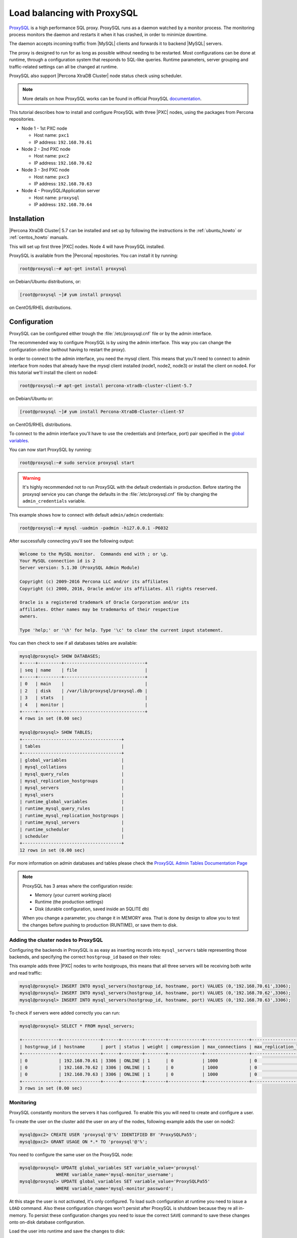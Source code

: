 .. _load_balancing_with_proxysql:

============================
Load balancing with ProxySQL
============================

`ProxySQL <http://www.proxysql.com>`_ is a high performance SQL proxy.
ProxySQL runs as a daemon watched by a monitor process. The monitoring process
monitors the daemon and restarts it when it has crashed, in order to minimize
downtime.

The daemon accepts incoming traffic from |MySQL| clients and forwards it to
backend |MySQL| servers.

The proxy is designed to run for as long as possible without needing to be
restarted. Most configurations can be done at runtime, through a configuration
system that responds to SQL-like queries. Runtime parameters, server grouping
and traffic-related settings can all be changed at runtime.

ProxySQL also support |Percona XtraDB Cluster| node status check using
scheduler.

.. note::

  More details on how ProxySQL works can be found in official ProxySQL
  `documentation <https://github.com/sysown/proxysql/tree/master/doc>`_.

This tutorial describes how to install and configure ProxySQL with three |PXC|
nodes, using the packages from Percona repositories.

* Node 1 - 1st PXC node

  * Host name: ``pxc1``
  * IP address: ``192.168.70.61``

* Node 2 - 2nd PXC node

  * Host name: ``pxc2``
  * IP address: ``192.168.70.62``

* Node 3 - 3rd PXC node

  * Host name: ``pxc3``
  * IP address: ``192.168.70.63``

* Node 4 - ProxySQL/Application server

  * Host name: ``proxysql``
  * IP address: ``192.168.70.64``

Installation
============

|Percona XtraDB Cluster| 5.7 can be installed and set up by following the
instructions in the :ref:`ubuntu_howto` or :ref:`centos_howto` manuals.

This will set up first three |PXC| nodes. Node 4 will have ProxySQL installed.

ProxySQL is available from the |Percona| repositories. You can install it by
running:

.. code-block:: bash

  root@proxysql:~# apt-get install proxysql

on Debian/Ubuntu distributions, or:

.. code-block:: bash

  [root@proxysql ~]# yum install proxysql

on CentOS/RHEL distributions.

Configuration
=============

ProxySQL can be configured either trough the :file:`/etc/proxysql.cnf` file or
by the admin interface.

The recommended way to configure ProxySQL is by using the admin interface. This
way you can change the configuration online (without having to restart the
proxy).

In order to connect to the admin interface, you need the mysql client. This
means that you'll need to connect to admin interface from nodes that already
have the mysql client installed (node1, node2, node3) or install the client on
node4. For this tutorial we'll install the client on node4:

.. code-block:: bash

  root@proxysql:~# apt-get install percona-xtradb-cluster-client-5.7

on Debian/Ubuntu or:

.. code-block:: bash

  [root@proxysql ~]# yum install Percona-XtraDB-Cluster-client-57

on CentOS/RHEL distributions.

To connect to the admin interface you'll have to use the credentials and
(interface, port) pair specified in the `global variables
<https://github.com/sysown/proxysql/blob/master/doc/global_variables.md>`_.

You can now start ProxySQL by running:

.. code-block:: bash

  root@proxysql:~# sudo service proxysql start

.. warning::

  It's highly recommended not to run ProxySQL with the default credentials in
  production. Before starting the proxysql service you can change the defaults
  in the :file:`/etc/proxysql.cnf` file by changing the ``admin_credentials``
  variable.

This example shows how to connect with default ``admin/admin`` credentials:

.. code-block:: bash

  root@proxysql:~# mysql -uadmin -padmin -h127.0.0.1 -P6032

After successfully connecting you'll see the following output:

.. code-block:: mysql

  Welcome to the MySQL monitor.  Commands end with ; or \g.
  Your MySQL connection id is 2
  Server version: 5.1.30 (ProxySQL Admin Module)

  Copyright (c) 2009-2016 Percona LLC and/or its affiliates
  Copyright (c) 2000, 2016, Oracle and/or its affiliates. All rights reserved.

  Oracle is a registered trademark of Oracle Corporation and/or its
  affiliates. Other names may be trademarks of their respective
  owners.

  Type 'help;' or '\h' for help. Type '\c' to clear the current input statement.

You can then check to see if all databases tables are available:

.. code-block:: mysql

  mysql@proxysql> SHOW DATABASES;
  +-----+---------+-------------------------------+
  | seq | name    | file                          |
  +-----+---------+-------------------------------+
  | 0   | main    |                               |
  | 2   | disk    | /var/lib/proxysql/proxysql.db |
  | 3   | stats   |                               |
  | 4   | monitor |                               |
  +-----+---------+-------------------------------+
  4 rows in set (0.00 sec)

  mysql@proxysql> SHOW TABLES;
  +--------------------------------------+
  | tables                               |
  +--------------------------------------+
  | global_variables                     |
  | mysql_collations                     |
  | mysql_query_rules                    |
  | mysql_replication_hostgroups         |
  | mysql_servers                        |
  | mysql_users                          |
  | runtime_global_variables             |
  | runtime_mysql_query_rules            |
  | runtime_mysql_replication_hostgroups |
  | runtime_mysql_servers                |
  | runtime_scheduler                    |
  | scheduler                            |
  +--------------------------------------+
  12 rows in set (0.00 sec)

For more information on admin databases and tables please check the `ProxySQL
Admin Tables Documentation Page
<https://github.com/sysown/proxysql/blob/master/doc/admin_tables.md>`_

.. note::

  ProxySQL has 3 areas where the configuration reside:

  * Memory (your current working place)

  * Runtime (the production settings)

  * Disk (durable configuration, saved inside an SQLITE db)

  When you change a parameter, you change it in MEMORY area. That is done by
  design to allow you to test the changes before pushing to production
  (RUNTIME), or save them to disk.

Adding the cluster nodes to ProxySQL
------------------------------------

Configuring the backends in ProxySQL is as easy as inserting records into
``mysql_servers`` table representing those backends, and specifying the correct
``hostgroup_id`` based on their roles:

This example adds three |PXC| nodes to write hostgroups, this means that all
three servers will be receiving both write and read traffic:

.. code-block:: mysql

   mysql@proxysql> INSERT INTO mysql_servers(hostgroup_id, hostname, port) VALUES (0,'192.168.70.61',3306);
   mysql@proxysql> INSERT INTO mysql_servers(hostgroup_id, hostname, port) VALUES (0,'192.168.70.62',3306);
   mysql@proxysql> INSERT INTO mysql_servers(hostgroup_id, hostname, port) VALUES (0,'192.168.70.63',3306);

To check if servers were added correctly you can run:

.. code-block:: mysql

  mysql@proxysql> SELECT * FROM mysql_servers;

  +--------------+---------------+------+--------+--------+-------------+-----------------+---------------------+---------+----------------+
  | hostgroup_id | hostname      | port | status | weight | compression | max_connections | max_replication_lag | use_ssl | max_latency_ms |
  +--------------+---------------+------+--------+--------+-------------+-----------------+---------------------+---------+----------------+
  | 0            | 192.168.70.61 | 3306 | ONLINE | 1      | 0           | 1000            | 0                   | 0       | 0              |
  | 0            | 192.168.70.62 | 3306 | ONLINE | 1      | 0           | 1000            | 0                   | 0       | 0              |
  | 0            | 192.168.70.63 | 3306 | ONLINE | 1      | 0           | 1000            | 0                   | 0       | 0              |
  +--------------+---------------+------+--------+--------+-------------+-----------------+---------------------+---------+----------------+
  3 rows in set (0.00 sec)

Monitoring
----------

ProxySQL constantly monitors the servers it has configured. To enable this you
will need to create and configure a user.

To create the user on the cluster add the user on any of the nodes, following
example adds the user on node2:

.. code-block:: mysql

  mysql@pxc2> CREATE USER 'proxysql'@'%' IDENTIFIED BY 'ProxySQLPa55';
  mysql@pxc2> GRANT USAGE ON *.* TO 'proxysql'@'%';

You need to configure the same user on the ProxySQL node:

.. code-block:: mysql

  mysql@proxysql> UPDATE global_variables SET variable_value='proxysql'
                WHERE variable_name='mysql-monitor_username';
  mysql@proxysql> UPDATE global_variables SET variable_value='ProxySQLPa55'
                WHERE variable_name='mysql-monitor_password';

At this stage the user is not activated, it's only configured. To load such
configuration at runtime you need to issue a ``LOAD`` command. Also these
configuration changes won't persist after ProxySQL is shutdown because they
re all in-memory. To persist these configuration changes you need to issue the
correct ``SAVE`` command to save these changes onto on-disk database
configuration.

Load the user into runtime and save the changes to disk:

.. code-block:: mysql

  mysql@proxysql> LOAD MYSQL VARIABLES TO RUNTIME;
  mysql@proxysql> SAVE MYSQL VARIABLES TO DISK;

You can now check if monitoring is working correctly:

.. code-block:: mysql

  mysql@proxysql> SELECT * FROM monitor.mysql_server_connect_log ORDER BY time_start DESC LIMIT 6;
  +---------------+------+------------------+----------------------+---------------+
  | hostname      | port | time_start       | connect_success_time | connect_error |
  +---------------+------+------------------+----------------------+---------------+
  | 192.168.70.61 | 3306 | 1469635762434625 | 1695                 | NULL          |
  | 192.168.70.62 | 3306 | 1469635762434625 | 1779                 | NULL          |
  | 192.168.70.63 | 3306 | 1469635762434625 | 1627                 | NULL          |
  | 192.168.70.61 | 3306 | 1469635642434517 | 1557                 | NULL          |
  | 192.168.70.62 | 3306 | 1469635642434517 | 2737                 | NULL          |
  | 192.168.70.63 | 3306 | 1469635642434517 | 1447                 | NULL          |
  +---------------+------+------------------+----------------------+---------------+
  6 rows in set (0.00 sec)

.. code-block:: mysql

  mysql> SELECT * FROM monitor.mysql_server_ping_log ORDER BY time_start DESC LIMIT 6;
  +---------------+------+------------------+-------------------+------------+
  | hostname      | port | time_start       | ping_success_time | ping_error |
  +---------------+------+------------------+-------------------+------------+
  | 192.168.70.61 | 3306 | 1469635762416190 | 948               | NULL       |
  | 192.168.70.62 | 3306 | 1469635762416190 | 803               | NULL       |
  | 192.168.70.63 | 3306 | 1469635762416190 | 711               | NULL       |
  | 192.168.70.61 | 3306 | 1469635702416062 | 783               | NULL       |
  | 192.168.70.62 | 3306 | 1469635702416062 | 631               | NULL       |
  | 192.168.70.63 | 3306 | 1469635702416062 | 542               | NULL       |
  +---------------+------+------------------+-------------------+------------+
  6 rows in set (0.00 sec)

With these simple checks you can see that ProxySQL is able to connect and ping
the servers you added.

Now that servers are alive and correctly monitored you can enable them:

.. code-block:: mysql

  mysql@proxysql> LOAD MYSQL SERVERS TO RUNTIME;

Monitoring the PXC nodes
~~~~~~~~~~~~~~~~~~~~~~~~

ProxySQL cannot detect a node which is not in a ``Synced`` state just using the
default ProxySQL monitoring. To check the |PXC| node status, ProxySQL has
developed an external :file:`proxysql_galera_checker` script, which
continuously monitors the |PXC| Node State Changes. You can find this script in
:file:`/usr/bin/proxysql_galera_checker`.

This script needs to be loaded with ProxySQL `Scheduler
<https://github.com/sysown/proxysql/blob/master/doc/scheduler.md>`_

Following command loads the script into Scheduler:

.. code-block:: mysql

  mysql@proxysql> INSERT INTO scheduler(id,interval_ms,filename,arg1,arg2,arg3,arg4)
    VALUES
    (1,'10000','/usr/bin/proxysql_galera_checker','127.0.0.1','6032','0',
    '/var/lib/proxysql/proxysql_galera_checker.log');

At this stage the job is not loaded at the runtime. You'll need to run ``LOAD
SCHEDULER TO RUNTIME`` command:

.. code-block:: mysql

  mysql@proxysql> LOAD SCHEDULER TO RUNTIME;

You can see in the :table:`runtime_scheduler` table if the script has been
loaded correctly:

.. code-block:: mysql

  mysql@proxysql> SELECT * FROM runtime_scheduler\G
  *************************** 1. row ***************************
           id: 1
  interval_ms: 10000
     filename: /usr/bin/proxysql/proxysql_galera_checker
         arg1: 127.0.0.1
         arg2: 6032
         arg3: 0
         arg4: /var/lib/proxysql/proxysql_galera_checker.log
         arg5: NULL
   1 row in set (0.00 sec)

To check the server status you should run:

.. code-block:: mysql

  mysql@proxysql> SELECT hostgroup_id,hostname,port,status FROM mysql_servers;
  +--------------+---------------+------+--------+
  | hostgroup_id | hostname      | port | status |
  +--------------+---------------+------+--------+
  | 0            | 192.168.70.61 | 3306 | ONLINE |
  | 0            | 192.168.70.62 | 3306 | ONLINE |
  | 0            | 192.168.70.63 | 3306 | ONLINE |
  +--------------+---------------+------+--------+
  3 rows in set (0.00 sec)

.. note::

  Each server can have the following status:

  * ``ONLINE`` - backend server is fully operational.

  * ``SHUNNED`` - backend sever is temporarily taken out of use because of
    either too many connection errors in a time that was too short, or
    replication lag exceeded the allowed threshold.

  * ``OFFLINE_SOFT`` - when a server is put into ``OFFLINE_SOFT`` mode, new
    incoming connections aren't accepted anymore, while the existing
    connections are kept until they became inactive. In other words,
    connections are kept in use until the current transaction is completed.
    This allows to gracefully detach a backend.

  * ``OFFLINE_HARD`` - when a server is put into ``OFFLINE_HARD`` mode, the
    existing connections are dropped, while new incoming connections aren't
    accepted either. This is equivalent to deleting the server from a
    hostgroup, or temporarily taking it out of the hostgroup for maintenance
    work.

Configuring the user
--------------------

ProxySQL must have users that can access backend server to manage the
connections.

You can add users by inserting them into ``mysql_users`` table:

.. code-block:: mysql

   mysql@proxysql> INSERT INTO mysql_users (username,password) VALUES ('sbuser','sbpass');
   Query OK, 1 row affected (0.00 sec)

.. note::

  ProxySQL currently doesn't encrypt the passwords.

For user to become active you'll need to load it into runtime:

.. code-block:: mysql

  mysql@proxysql> LOAD MYSQL USERS TO RUNTIME;

To confirm that the user has been set up correctly you can try to log in:

.. code-block:: bash

  root@proxysql:~# mysql -u sbuser -p sbpass -h 127.0.0.1 -P 6033

  Welcome to the MySQL monitor.  Commands end with ; or \g.
  Your MySQL connection id is 1491
  Server version: 5.1.30 (ProxySQL)

  Copyright (c) 2009-2016 Percona LLC and/or its affiliates
  Copyright (c) 2000, 2016, Oracle and/or its affiliates. All rights reserved.

  Oracle is a registered trademark of Oracle Corporation and/or its
  affiliates. Other names may be trademarks of their respective
  owners.

  Type 'help;' or '\h' for help. Type '\c' to clear the current input statement.

In order for ProxySQL to have read/write access to the cluster you'll need to
add the same user on one of the nodes:

.. code-block:: mysql

  mysql@pxc3> CREATE USER 'sbuser'@'192.168.70.64' IDENTIFIED BY 'sbpass';
  Query OK, 0 rows affected (0.01 sec)

  mysql@pxc3> GRANT ALL ON *.* TO 'sbuser'@'192.168.70.64';
  Query OK, 0 rows affected (0.00 sec)

Testing the cluster with sysbench
---------------------------------

You can install sysbench from Percona repositories by running:

.. code-block:: bash

  root@proxysql:~# apt-get install sysbench

on Debian/Ubuntu distributions, or:

.. code-block:: bash

  [root@proxysql ~]# yum install sysbench

on CentOS/RHEL distributions.

Create the database that will be used for testing:

.. code-block:: mysql

  mysql@pxc1> CREATE DATABASE sbtest;

Populate the table with data for the benchmark:

.. code-block:: bash

  root@proxysql:~# sysbench --report-interval=5 --num-threads=4 --num-requests=0 \
  --max-time=20 --test=/usr/share/doc/sysbench/tests/db/oltp.lua --mysql-user='sbuser' \
  --mysql-password='sbpass' --oltp-table-size=10000 --mysql-host=127.0.0.1 \
  --mysql-port=6033 prepare

You can now run the benchmark:

.. code-block:: bash

  root@proxysql:~# sysbench --report-interval=5 --num-threads=4 --num-requests=0 \
  --max-time=20 --test=/usr/share/doc/sysbench/tests/db/oltp.lua --mysql-user='sbuser' \
  --mysql-password='sbpass' --oltp-table-size=10000 --mysql-host=127.0.0.1 \
  --mysql-port=6033 run

ProxySQL is collecting a good set of information while working. The ``stats``
schema contains the relevant tables, to visualize the list:

.. code-block:: mysql

  mysql@proxysql> SHOW TABLES FROM stats;
  +--------------------------------+
  | tables                         |
  +--------------------------------+
  | stats_mysql_query_rules        |
  | stats_mysql_commands_counters  |
  | stats_mysql_processlist        |
  | stats_mysql_connection_pool    |
  | stats_mysql_query_digest       |
  | stats_mysql_query_digest_reset |
  | stats_mysql_global             |
  +--------------------------------+

For example you can see the number of commands that are being run on the
cluster by running:

.. code-block:: mysql

  mysql@proxysql> SELECT * FROM stats_mysql_commands_counters;
  +-------------------+---------------+-----------+-----------+-----------+---------+---------+----------+----------+-----------+-----------+--------+--------+---------+----------+
  | Command           | Total_Time_us | Total_cnt | cnt_100us | cnt_500us | cnt_1ms | cnt_5ms | cnt_10ms | cnt_50ms | cnt_100ms | cnt_500ms | cnt_1s | cnt_5s | cnt_10s | cnt_INFs |
  +-------------------+---------------+-----------+-----------+-----------+---------+---------+----------+----------+-----------+-----------+--------+--------+---------+----------+
  | ALTER_TABLE       | 0             | 0         | 0         | 0         | 0       | 0       | 0        | 0        | 0         | 0         | 0      | 0      | 0       | 0        |
  | ANALYZE_TABLE     | 0             | 0         | 0         | 0         | 0       | 0       | 0        | 0        | 0         | 0         | 0      | 0      | 0       | 0        |
  | BEGIN             | 2212625       | 3686      | 55        | 2162      | 899     | 569     | 1        | 0        | 0         | 0         | 0      | 0      | 0       | 0        |
  | CHANGE_MASTER     | 0             | 0         | 0         | 0         | 0       | 0       | 0        | 0        | 0         | 0         | 0      | 0      | 0       | 0        |
  | COMMIT            | 21522591      | 3628      | 0         | 0         | 0       | 1765    | 1590     | 272      | 1         | 0         | 0      | 0      | 0       | 0        |
  | CREATE_DATABASE   | 0             | 0         | 0         | 0         | 0       | 0       | 0        | 0        | 0         | 0         | 0      | 0      | 0       | 0        |
  | CREATE_INDEX      | 0             | 0         | 0         | 0         | 0       | 0       | 0        | 0        | 0         | 0         | 0      | 0      | 0       | 0        |
  ...
  | DELETE            | 2904130       | 3670      | 35        | 1546      | 1346    | 723     | 19       | 1        | 0         | 0         | 0      | 0      | 0       | 0        |
  | DESCRIBE          | 0             | 0         | 0         | 0         | 0       | 0       | 0        | 0        | 0         | 0         | 0      | 0      | 0       | 0        |
  ...
  | INSERT            | 19531649      | 3660      | 39        | 1588      | 1292    | 723     | 12       | 2        | 0         | 1         | 0      | 1      | 2       | 0        |
  ...
  | SELECT            | 35049794      | 51605     | 501       | 26180     | 16606   | 8241    | 70       | 3        | 4         | 0         | 0      | 0      | 0       | 0        |
  | SELECT_FOR_UPDATE | 0             | 0         | 0         | 0         | 0       | 0       | 0        | 0        | 0         | 0         | 0      | 0      | 0       | 0        |
  ...
  | UPDATE            | 6402302       | 7367      | 75        | 2503      | 3020    | 1743    | 23       | 3        | 0         | 0         | 0      | 0      | 0       | 0        |
  | USE               | 0             | 0         | 0         | 0         | 0       | 0       | 0        | 0        | 0         | 0         | 0      | 0      | 0       | 0        |
  | SHOW              | 19691         | 2         | 0         | 0         | 0       | 0       | 1        | 1        | 0         | 0         | 0      | 0      | 0       | 0        |
  | UNKNOWN           | 0             | 0         | 0         | 0         | 0       | 0       | 0        | 0        | 0         | 0         | 0      | 0      | 0       | 0        |
  +-------------------+---------------+-----------+-----------+-----------+---------+---------+----------+----------+-----------+-----------+--------+--------+---------+----------+
  45 rows in set (0.00 sec)

Automatic Fail-over
-------------------

ProxySQL will automatically detect if any of the nodes is not available or not
synced with the cluster.

You can check the status of the nodes by running:

.. code-block:: mysql

  mysql@proxysql> SELECT hostgroup_id,hostname,port,status FROM mysql_servers;
  +--------------+---------------+------+--------+
  | hostgroup_id | hostname      | port | status |
  +--------------+---------------+------+--------+
  | 0            | 192.168.70.61 | 3306 | ONLINE |
  | 0            | 192.168.70.62 | 3306 | ONLINE |
  | 0            | 192.168.70.63 | 3306 | ONLINE |
  +--------------+---------------+------+--------+
  3 rows in set (0.00 sec)

To see the problem detection we will now shutdown the node3 by running:

.. code-block:: bash

  root@pxc3:~# service mysql stop

ProxySQL will detect that node is down and update its status to
``OFFLINE_SOFT``:

.. code-block:: mysql

  mysql@proxysql> SELECT hostgroup_id,hostname,port,status FROM mysql_servers;
  +--------------+---------------+------+--------------+
  | hostgroup_id | hostname      | port | status       |
  +--------------+---------------+------+--------------+
  | 0            | 192.168.70.61 | 3306 | ONLINE       |
  | 0            | 192.168.70.62 | 3306 | ONLINE       |
  | 0            | 192.168.70.63 | 3306 | OFFLINE_SOFT |
  +--------------+---------------+------+--------------+
  3 rows in set (0.00 sec)

If you start the node3 again, scrip will detect the change and mark the node as
``ONLINE``:

.. code-block:: bash

  root@pxc3:~# service mysql start


.. code-block:: mysql

  mysql@proxysql> SELECT hostgroup_id,hostname,port,status FROM mysql_servers;
  +--------------+---------------+------+--------+
  | hostgroup_id | hostname      | port | status |
  +--------------+---------------+------+--------+
  | 0            | 192.168.70.61 | 3306 | ONLINE |
  | 0            | 192.168.70.62 | 3306 | ONLINE |
  | 0            | 192.168.70.63 | 3306 | ONLINE |
  +--------------+---------------+------+--------+
  3 rows in set (0.00 sec)

